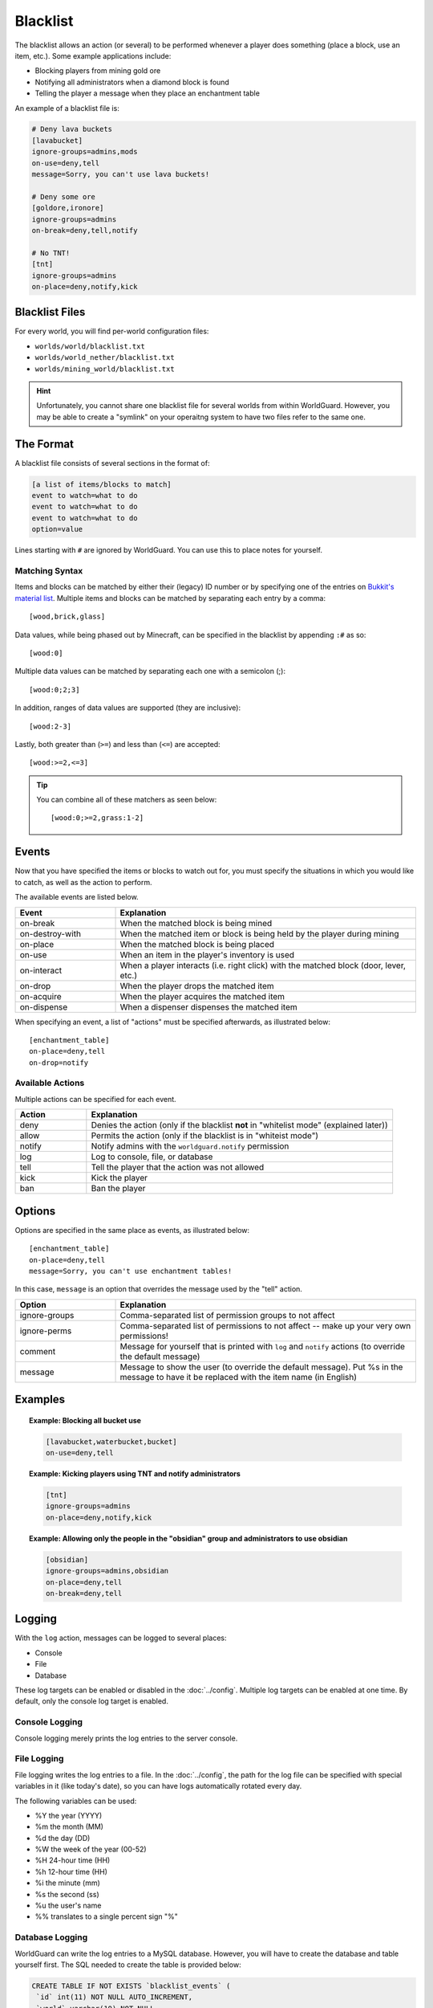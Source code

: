 =========
Blacklist
=========

The blacklist allows an action (or several) to be performed whenever a player does something (place a block, use an item, etc.). Some example applications include:

* Blocking players from mining gold ore
* Notifying all administrators when a diamond block is found
* Telling the player a message when they place an enchantment table

An example of a blacklist file is:

.. code-block:: ini

    # Deny lava buckets
    [lavabucket]
    ignore-groups=admins,mods
    on-use=deny,tell
    message=Sorry, you can't use lava buckets!

    # Deny some ore
    [goldore,ironore]
    ignore-groups=admins
    on-break=deny,tell,notify

    # No TNT!
    [tnt]
    ignore-groups=admins
    on-place=deny,notify,kick

Blacklist Files
===============

For every world, you will find per-world configuration files:

* ``worlds/world/blacklist.txt``
* ``worlds/world_nether/blacklist.txt``
* ``worlds/mining_world/blacklist.txt``

.. hint::
    Unfortunately, you cannot share one blacklist file for several worlds from within WorldGuard. However, you may be able to create a "symlink" on your operaitng system to have two files refer to the same one.

The Format
==========

A blacklist file consists of several sections in the format of:

.. code-block:: ini

    [a list of items/blocks to match]
    event to watch=what to do
    event to watch=what to do
    event to watch=what to do
    option=value

Lines starting with ``#`` are ignored by WorldGuard. You can use this to place notes for yourself.

Matching Syntax
~~~~~~~~~~~~~~~

Items and blocks can be matched by either their (legacy) ID number or by specifying one of the entries on `Bukkit's material list <http://jd.bukkit.org/rb/apidocs/org/bukkit/Material.html>`_. Multiple items and blocks can be matched by separating each entry by a comma::
    
    [wood,brick,glass]

Data values, while being phased out by Minecraft, can be specified in the blacklist by appending ``:#`` as so::

    [wood:0]

Multiple data values can be matched by separating each one with a semicolon (;)::

    [wood:0;2;3]

In addition, ranges of data values are supported (they are inclusive)::

    [wood:2-3]

Lastly, both greater than (``>=``) and less than (``<=``) are accepted::

    [wood:>=2,<=3]

.. tip::
    You can combine all of these matchers as seen below::

        [wood:0;>=2,grass:1-2]

Events
======

Now that you have specified the items or blocks to watch out for, you must specify the situations in which you would like to catch, as well as the action to perform.

The available events are listed below.

.. csv-table::
    :header: Event, Explanation
    :widths: 10, 30

    on-break,When the matched block is being mined
    on-destroy-with,When the matched item or block is being held by the player during mining
    on-place,When the matched block is being placed
    on-use,When an item in the player's inventory is used
    on-interact,"When a player interacts (i.e. right click) with the matched block (door, lever, etc.)"
    on-drop,When the player drops the matched item
    on-acquire,When the player acquires the matched item
    on-dispense,When a dispenser dispenses the matched item

When specifying an event, a list of "actions" must be specified afterwards, as illustrated below::

    [enchantment_table]
    on-place=deny,tell
    on-drop=notify

Available Actions
~~~~~~~~~~~~~~~~~

Multiple actions can be specified for each event.

.. csv-table::
    :header: Action, Explanation
    :widths: 7, 30

    deny,Denies the action (only if the blacklist **not** in "whitelist mode" (explained later))
    allow,Permits the action (only if the blacklist is in "whiteist mode")
    notify,Notify admins with the ``worldguard.notify`` permission
    log,"Log to console, file, or database"
    tell,Tell the player that the action was not allowed
    kick,Kick the player
    ban,Ban the player

Options
=======

Options are specified in the same place as events, as illustrated below::

    [enchantment_table]
    on-place=deny,tell
    message=Sorry, you can't use enchantment tables!

In this case, ``message`` is an option that overrides the message used by the "tell" action.

.. csv-table::
    :header: Option, Explanation
    :widths: 10, 30

    ignore-groups,Comma-separated list of permission groups to not affect
    ignore-perms,Comma-separated list of permissions to not affect -- make up your very own permissions!
    comment,Message for yourself that is printed with ``log`` and ``notify`` actions (to override the default message)
    message,Message to show the user (to override the default message). Put %s in the message to have it be replaced with the item name (in English)

Examples
========

.. topic:: Example: Blocking all bucket use

    .. code-block:: ini

        [lavabucket,waterbucket,bucket]
        on-use=deny,tell

.. topic:: Example: Kicking players using TNT and notify administrators

    .. code-block:: ini

        [tnt]
        ignore-groups=admins
        on-place=deny,notify,kick

.. topic:: Example: Allowing only the people in the "obsidian" group and administrators to use obsidian

    .. code-block:: ini

        [obsidian]
        ignore-groups=admins,obsidian
        on-place=deny,tell
        on-break=deny,tell

Logging
=======

With the ``log`` action, messages can be logged to several places:

* Console
* File
* Database

These log targets can be enabled or disabled in the :doc:`../config`. Multiple log targets can be enabled at one time. By default, only the console log target is enabled.

Console Logging
~~~~~~~~~~~~~~~

Console logging merely prints the log entries to the server console.

File Logging
~~~~~~~~~~~~

File logging writes the log entries to a file. In the :doc:`../config`, the path for the log file can be specified with special variables in it (like today's date), so you can have logs automatically rotated every day.

The following variables can be used:

* %Y the year (YYYY)
* %m the month (MM)
* %d the day (DD)
* %W the week of the year (00-52)
* %H 24-hour time (HH)
* %h 12-hour time (HH)
* %i the minute (mm)
* %s the second (ss)
* %u the user's name
* %% translates to a single percent sign "%"

Database Logging
~~~~~~~~~~~~~~~~

WorldGuard can write the log entries to a MySQL database. However, you will have to create the database and table yourself first. The SQL needed to create the table is provided below:

.. code-block:: sql

    CREATE TABLE IF NOT EXISTS `blacklist_events` (
     `id` int(11) NOT NULL AUTO_INCREMENT,
     `world` varchar(10) NOT NULL,
     `event` varchar(25) NOT NULL,
     `player` varchar(16) NOT NULL,
     `x` int(11) NOT NULL,
     `y` int(11) NOT NULL,
     `z` int(11) NOT NULL,
     `item` int(11) NOT NULL,
     `time` int(11) NOT NULL,
     `comment` varchar(255) DEFAULT NULL,
     PRIMARY KEY (`id`)
    );